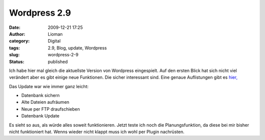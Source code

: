 Wordpress 2.9
#############
:date: 2009-12-21 17:25
:author: Lioman
:category: Digital
:tags: 2.9, Blog, update, Wordpress
:slug: wordpress-2-9
:status: published

Ich habe hier mal gleich die aktuellste Version von Wordpress
eingespielt. Auf den ersten Blick hat sich nicht viel verändert aber es
gibt einige neue Funktionen. Die sicher interessant sind. Eine genaue
Auflistungen gibt es
`hier, <http://blog.wordpress-deutschland.org/2009/12/18/wordpress-2-9-eine-uebersicht-der-neuen-funktionen.html>`__

Das Update war wie immer ganz leicht:

-  Datenbank sichern
-  Alte Dateien aufräumen
-  Neue per FTP draufschieben
-  Datenbank Update

Es sieht so aus, als würde alles soweit funktionieren. Jetzt teste ich
noch die Planungsfunktion, da diese bei mir bisher nicht funktioniert
hat. Wenns wieder nicht klappt muss ich wohl per Plugin nachrüsten.
